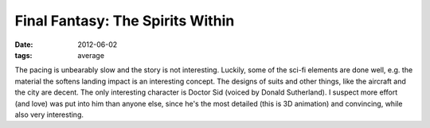 Final Fantasy: The Spirits Within
=================================

:date: 2012-06-02
:tags: average



The pacing is unbearably slow and the story is not interesting.
Luckily, some of the sci-fi elements are done well, e.g. the material
the softens landing impact is an interesting concept. The designs of suits and
other things, like the aircraft and the city are decent. The only
interesting character is Doctor Sid (voiced by Donald Sutherland). I
suspect more effort (and love) was put into him than anyone else, since
he's the most detailed (this is 3D animation) and convincing, while also
very interesting.
